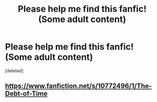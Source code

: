 #+TITLE: Please help me find this fanfic! (Some adult content)

* Please help me find this fanfic! (Some adult content)
:PROPERTIES:
:Score: 1
:DateUnix: 1506890586.0
:DateShort: 2017-Oct-02
:END:
[deleted]


** [[https://www.fanfiction.net/s/10772496/1/The-Debt-of-Time]]
:PROPERTIES:
:Author: surlyjo
:Score: 1
:DateUnix: 1506891326.0
:DateShort: 2017-Oct-02
:END:
